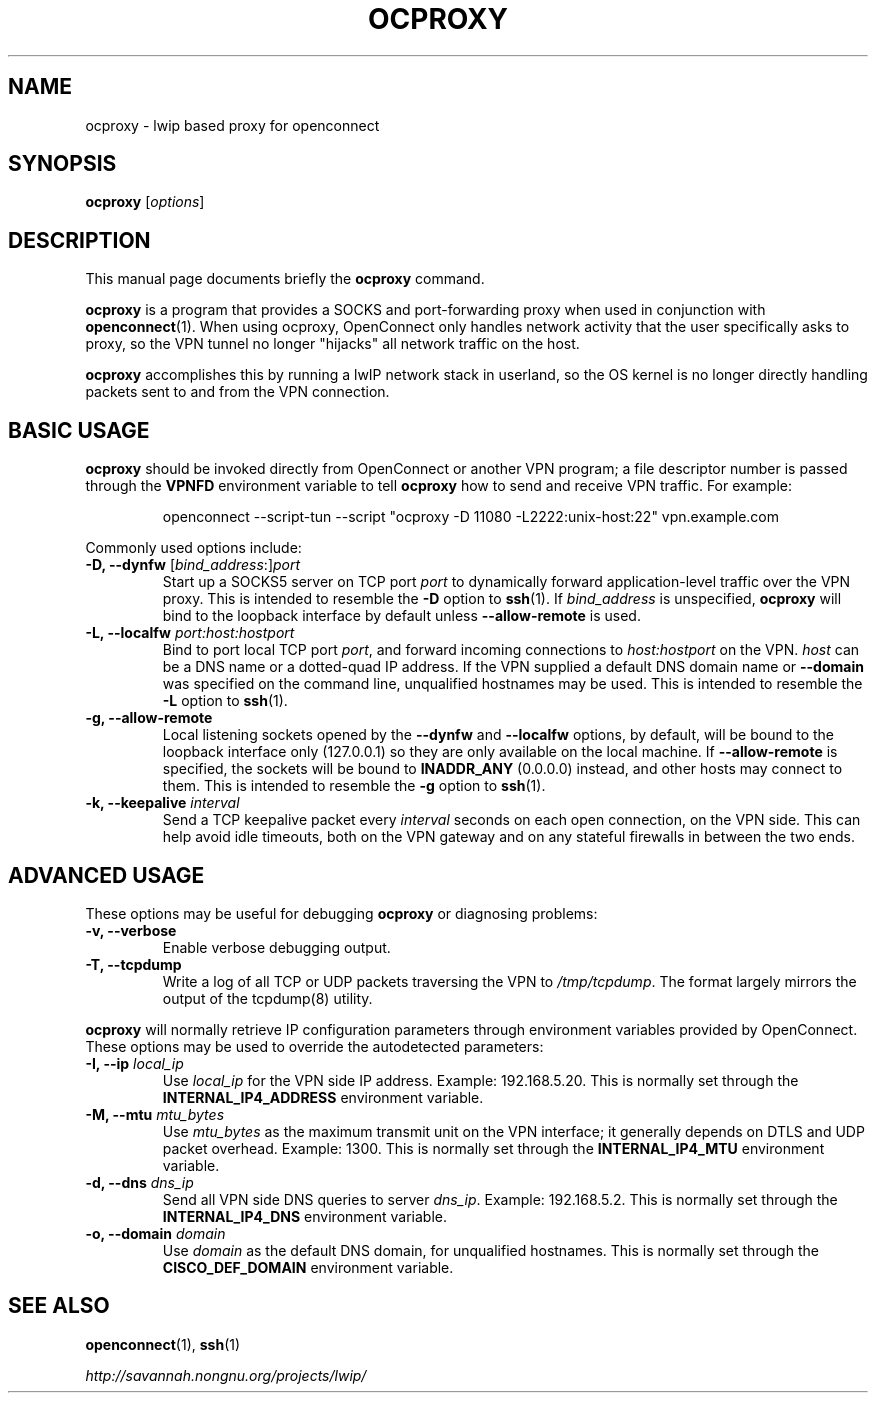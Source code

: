 .\"                                      Hey, EMACS: -*- nroff -*-
.\" (C) Copyright 2012 David Edmondson <dme@dme.org>,
.\"
.\" First parameter, NAME, should be all caps
.\" Second parameter, SECTION, should be 1-8, maybe w/ subsection
.\" other parameters are allowed: see man(7), man(1)
.TH OCPROXY 1 "November 20, 2012"
.\" Please adjust this date whenever revising the manpage.
.\"
.\" Some roff macros, for reference:
.\" .nh        disable hyphenation
.\" .hy        enable hyphenation
.\" .ad l      left justify
.\" .ad b      justify to both left and right margins
.\" .nf        disable filling
.\" .fi        enable filling
.\" .br        insert line break
.\" .sp <n>    insert n+1 empty lines
.\" for manpage-specific macros, see man(7)
.SH NAME
ocproxy \- lwip based proxy for openconnect
.SH SYNOPSIS
.B ocproxy
.RI [ options ]
.SH DESCRIPTION
This manual page documents briefly the
.B ocproxy
command.
.PP
.\" TeX users may be more comfortable with the \fB<whatever>\fP and
.\" \fI<whatever>\fP escape sequences to invode bold face and italics,
.\" respectively.
\fBocproxy\fP is a program that provides a SOCKS and port-forwarding
proxy when used in conjunction with
.BR openconnect (1).
When using ocproxy, OpenConnect only
handles network activity that the user specifically asks to proxy, so the VPN
tunnel no longer "hijacks" all network traffic on the host.

.PP
\fBocproxy\fP accomplishes this by running a lwIP network stack in userland, so
the OS kernel is no longer directly handling packets sent to and from the VPN
connection.

.SH "BASIC USAGE"
.PP
\fBocproxy\fP should be invoked directly from OpenConnect or another VPN
program; a file descriptor number is passed through the \fBVPNFD\fP
environment variable to tell \fBocproxy\fP how to send and receive
VPN traffic.  For example:

.RS
openconnect \-\-script\-tun \-\-script "ocproxy \-D 11080 \-L2222:unix\-host:22"
vpn.example.com
.RE

.PP
Commonly used options include:

.TP
\fB\-D, \-\-dynfw\fP [\fIbind_address\fP:]\fIport\fP
Start up a SOCKS5 server on TCP port \fIport\fP to dynamically forward
application-level traffic over the VPN proxy.  This is intended to
resemble the \fB-D\fP option to \fBssh\fP(1).  If \fIbind_address\fP is
unspecified, \fBocproxy\fP will bind to the loopback interface by default
unless \fB\-\-allow\-remote\fP is used.

.TP
\fB\-L, \-\-localfw\fP \fIport:host:hostport\fP
Bind to port local TCP port \fIport\fP, and forward incoming connections
to \fIhost:hostport\fP on the VPN.  \fIhost\fP can be a DNS name or a
dotted-quad IP address.  If the VPN supplied a default DNS domain name
or \fB\-\-domain\fP was specified on the command line, unqualified hostnames
may be used.  This is intended to resemble the \fB-L\fP option to \fBssh\fP(1).

.TP
\fB\-g, \-\-allow\-remote\fP
Local listening sockets opened by the \fB\-\-dynfw\fP and \fB\-\-localfw\fP
options, by default, will be bound to the loopback interface only (127.0.0.1)
so they are only available on the local machine.  If \fB\-\-allow\-remote\fP
is specified, the sockets will be bound to \fBINADDR_ANY\fP (0.0.0.0) instead,
and other hosts may connect to them.  This is intended to resemble the
\fB-g\fP option to \fBssh\fP(1).

.TP
\fB\-k, \-\-keepalive\fP \fIinterval\fP
Send a TCP keepalive packet every \fIinterval\fP seconds on each open
connection, on the VPN side.  This can help avoid idle timeouts, both on
the VPN gateway and on any stateful firewalls in between the two ends.

.SH "ADVANCED USAGE"
.PP
These options may be useful for debugging \fBocproxy\fP or diagnosing problems:

.TP
\fB\-v, \-\-verbose\fP
Enable verbose debugging output.

.TP
\fB\-T, \-\-tcpdump\fP
Write a log of all TCP or UDP packets traversing the VPN to \fI/tmp/tcpdump\fP.
The format largely mirrors the output of the tcpdump(8) utility.

.PP
\fBocproxy\fP will normally retrieve IP configuration parameters through
environment variables provided by OpenConnect.  These options may be used
to override the autodetected parameters:

.TP
\fB\-I, \-\-ip\fP \fIlocal_ip\fP
Use \fIlocal_ip\fP for the VPN side IP address.  Example: 192.168.5.20.
This is normally set through the \fBINTERNAL_IP4_ADDRESS\fP environment
variable.

.TP
\fB\-M, \-\-mtu\fP \fImtu_bytes\fP
Use \fImtu_bytes\fP as the maximum transmit unit on the VPN interface; it
generally depends on DTLS and UDP packet overhead.  Example: 1300.  This is
normally set through the \fBINTERNAL_IP4_MTU\fP environment variable.

.TP
\fB\-d, \-\-dns\fP \fIdns_ip\fP
Send all VPN side DNS queries to server \fIdns_ip\fP.  Example: 192.168.5.2.
This is normally set through the \fBINTERNAL_IP4_DNS\fP environment variable.

.TP
\fB\-o, \-\-domain\fP \fIdomain\fP
Use \fIdomain\fP as the default DNS domain, for unqualified hostnames.
This is normally set through the \fBCISCO_DEF_DOMAIN\fP environment variable.

.SH SEE ALSO
.BR openconnect (1),
.BR ssh (1)
.PP
.I http://savannah.nongnu.org/projects/lwip/
